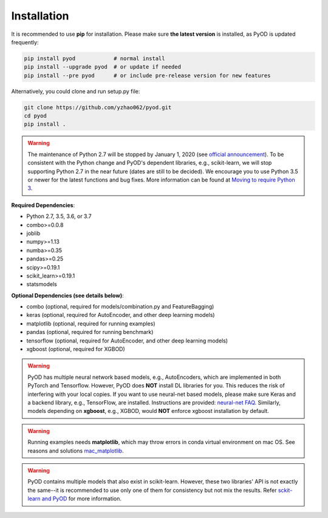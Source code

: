 Installation
============

It is recommended to use **pip** for installation. Please make sure
**the latest version** is installed, as PyOD is updated frequently:

.. code-block:: bash

   pip install pyod            # normal install
   pip install --upgrade pyod  # or update if needed
   pip install --pre pyod      # or include pre-release version for new features

Alternatively, you could clone and run setup.py file:

.. code-block:: bash

   git clone https://github.com/yzhao062/pyod.git
   cd pyod
   pip install .


.. warning::

    The maintenance of Python 2.7 will be stopped by January 1, 2020 (see `official announcement <https://github.com/python/devguide/pull/344>`_).
    To be consistent with the Python change and PyOD's dependent libraries, e.g., scikit-learn, we will
    stop supporting Python 2.7 in the near future (dates are still to be decided). We encourage you to use
    Python 3.5 or newer for the latest functions and bug fixes. More information can
    be found at `Moving to require Python 3 <https://python3statement.org/>`_.

**Required Dependencies**\ :


* Python 2.7, 3.5, 3.6, or 3.7
* combo>=0.0.8
* joblib
* numpy>=1.13
* numba>=0.35
* pandas>=0.25
* scipy>=0.19.1
* scikit_learn>=0.19.1
* statsmodels


**Optional Dependencies (see details below)**:

* combo (optional, required for models/combination.py and FeatureBagging)
* keras (optional, required for AutoEncoder, and other deep learning models)
* matplotlib (optional, required for running examples)
* pandas (optional, required for running benchmark)
* tensorflow (optional, required for AutoEncoder, and other deep learning models)
* xgboost (optional, required for XGBOD)

.. warning::

    PyOD has multiple neural network based models, e.g., AutoEncoders, which are
    implemented in both PyTorch and Tensorflow. However, PyOD does **NOT** install DL libraries for you.
    This reduces the risk of interfering with your local copies.
    If you want to use neural-net based models, please make sure Keras and a backend library, e.g., TensorFlow, are installed.
    Instructions are provided: `neural-net FAQ <https://github.com/yzhao062/pyod/wiki/Setting-up-Keras-and-Tensorflow-for-Neural-net-Based-models>`_.
    Similarly, models depending on **xgboost**, e.g., XGBOD, would **NOT** enforce xgboost installation by default.


.. warning::

    Running examples needs **matplotlib**, which may throw errors in conda
    virtual environment on mac OS. See reasons and solutions `mac_matplotlib <https://github.com/yzhao062/pyod/issues/6>`_.


.. warning::

    PyOD contains multiple models that also exist in scikit-learn. However, these two
    libraries' API is not exactly the same--it is recommended to use only one of them
    for consistency but not mix the results. Refer `sckit-learn and PyOD <https://pyod.readthedocs.io/en/latest/issues.html>`_
    for more information.